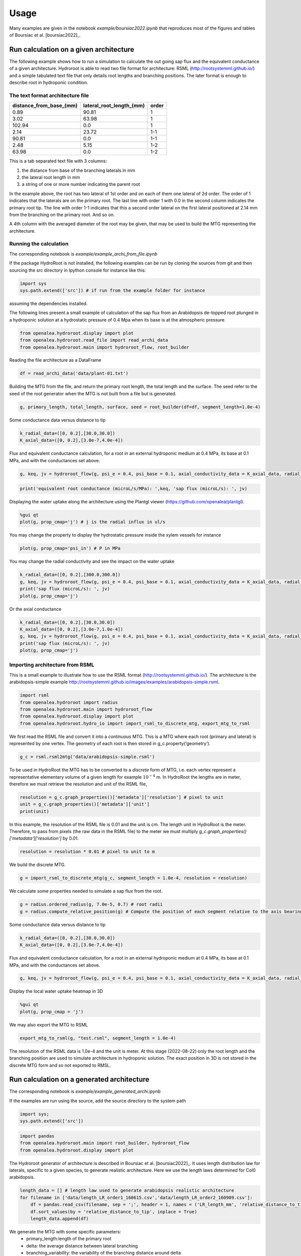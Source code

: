=====
Usage
=====

Many examples are given in the notebook *example/boursiac2022.ipynb* that reproduces most of the figures and tables of Boursiac et al. [boursiac2022]_.

Run calculation on a given architecture
---------------------------------------
The following example shows how to run a simulation to calculate the out going sap flux and the equivalent conductance of a given architecture. Hydroroot is able to read two file format for architecture: RSML (http://rootsystemml.github.io/) and a simple tabulated text file that only details root lengths and branching positions. The later format is enough to describe root in hydroponic condition.

The text format architecture file
~~~~~~~~~~~~~~~~~~~~~~~~~~~~~~~~~

=======================  ========================  =====
distance_from_base_(mm)  lateral_root_length_(mm)  order
=======================  ========================  =====
0.89                     90.81             	       1
3.02                     63.98             	       1
102.94                     0.0             	       1
2.14                     23.72             	       1-1
90.81                     0.0             	       1-1
2.48                     5.15             	       1-2
63.98                     0.0             	       1-2
=======================  ========================  =====

This is a tab separated text file with 3 columns:

1. the distance from base of the branching laterals in mm
2. the lateral root length in mm
3. a string of one or more number indicating the parent root

In the example above, the root has two lateral of 1st order and on each of them one lateral of 2d order. The order of 1 indicates that the laterals are on the primary root. The last line with order 1 with 0.0 in the second column indicates the primary root tip.
The line with order 1-1 indicates that this a second order lateral on the first lateral positioned at 2.14 mm from the branching on the primary root. And so on.

A 4th column with the averaged diameter of the root may be given, that may be used to build the MTG representing the architecture.

Running the calculation
~~~~~~~~~~~~~~~~~~~~~~~

The corresponding notebook is *example/example_archi_from_file.ipynb*

If the package HydroRoot is not installed, the following examples can be run by cloning the sources from git and then sourcing the src directory in Ipython console for instance like this:

.. code-block:: python

    import sys
    sys.path.extend(['src']) # if run from the example folder for instance

assuming the dependencies installed.

The following lines present a small example of calculation of the sap flux from an Arabidopsis de-topped root plunged in a hydroponic solution at a hydrostatic pressure of 0.4 Mpa when its  base is at the atmospheric pressure.

.. code-block:: python

    from openalea.hydroroot.display import plot
    from openalea.hydroroot.read_file import read_archi_data
    from openalea.hydroroot.main import hydroroot_flow, root_builder

Reading the file architecture as a DataFrame

.. code-block:: python

    df = read_archi_data('data/plant-01.txt')

Building the MTG from the file, and  return the primary root length, the total length and the surface. The seed refer to the seed of the root generator when the MTG is not built from a file but is generated.

.. code-block:: python

    g, primary_length, total_length, surface, seed = root_builder(df=df, segment_length=1.0e-4)

Some conductance data versus distance to tip

.. code-block:: python

    k_radial_data=([0, 0.2],[30.0,30.0])
    K_axial_data=([0, 0.2],[3.0e-7,4.0e-4])

Flux and equivalent conductance calculation, for a root in an external hydroponic medium at 0.4 MPa, its base at 0.1 MPa,
and with the conductances set above.

.. code-block:: python

    g, keq, jv = hydroroot_flow(g, psi_e = 0.4, psi_base = 0.1, axial_conductivity_data = K_axial_data, radial_conductivity_data = k_radial_data)

.. code-block:: python

    print('equivalent root conductance (microL/s/MPa): ',keq, 'sap flux (microL/s): ', jv)

Displaying the water uptake along the architecture using the Plantgl viewer (https://github.com/openalea/plantgl).

.. code-block:: python

    %gui qt
    plot(g, prop_cmap='j') # j is the radial influx in ul/s

You may change the property to display the hydrostatic pressure inside the xylem vessels for instance

.. code-block:: python

    plot(g, prop_cmap='psi_in') # P in MPa

You may change the radial conductivity and see the impact on the water uptake

.. code-block:: python

    k_radial_data=([0, 0.2],[300.0,300.0])
    g, keq, jv = hydroroot_flow(g, psi_e = 0.4, psi_base = 0.1, axial_conductivity_data = K_axial_data, radial_conductivity_data = k_radial_data)
    print('sap flux (microL/s): ', jv)
    plot(g, prop_cmap='j')

Or the axial conductance

.. code-block:: python

    k_radial_data=([0, 0.2],[30.0,30.0])
    K_axial_data=([0, 0.2],[3.0e-7,1.0e-4])
    g, keq, jv = hydroroot_flow(g, psi_e = 0.4, psi_base = 0.1, axial_conductivity_data = K_axial_data, radial_conductivity_data = k_radial_data)
    print('sap flux (microL/s): ', jv)
    plot(g, prop_cmap='j')

Importing architecture from RSML
~~~~~~~~~~~~~~~~~~~~~~~~~~~~~~~~
This is a small example to illustrate how to use the RSML format (http://rootsystemml.github.io/). The architecture is the
arabidopsis-simple example http://rootsystemml.github.io/images/examples/arabidopsis-simple.rsml.

.. code-block:: python

    import rsml
    from openalea.hydroroot import radius
    from openalea.hydroroot.main import hydroroot_flow
    from openalea.hydroroot.display import plot
    from openalea.hydroroot.hydro_io import import_rsml_to_discrete_mtg, export_mtg_to_rsml

We first read the RSML file and convert it into a *continuous* MTG. This is a MTG where each root (primary and lateral)
is represented by one vertex. The geometry of each root is then stored in g_c.property(‘geometry’).

.. code-block:: python

    g_c = rsml.rsml2mtg('data/arabidopsis-simple.rsml')

To be used in HydroRoot the MTG has to be converted to a *discrete* form of MTG, i.e. each vertex represent a representative
elementary volume of a given length for example :math:`10^{-4}` m. In HydroRoot the lengths are in meter, therefore we
must retrieve the resolution and unit of the RSML file,

.. code-block:: python

    resolution = g_c.graph_properties()['metadata']['resolution'] # pixel to unit
    unit = g_c.graph_properties()['metadata']['unit']
    print(unit)

In this example, the resolution of the RSML file is 0.01 and the unit is cm. The length unit in HydroRoot is the meter.
Therefore, to pass from pixels (the raw data in the RSML file) to the meter we must multiply *g_c.graph_properties()['metadata']['resolution']*
by 0.01.

.. code-block:: python

    resolution = resolution * 0.01 # pixel to unit to m

We build the discrete MTG.

.. code-block:: python

    g = import_rsml_to_discrete_mtg(g_c, segment_length = 1.0e-4, resolution = resolution)

We calculate some properties needed to simulate a sap flux from the root.

.. code-block:: python


    g = radius.ordered_radius(g, 7.0e-5, 0.7) # root radii
    g = radius.compute_relative_position(g) # Compute the position of each segment relative to the axis bearing it

Some conductance data versus distance to tip

.. code-block:: python

    k_radial_data=([0, 0.2],[30.0,30.0])
    K_axial_data=([0, 0.2],[3.0e-7,4.0e-4])

Flux and equivalent conductance calculation, for a root in an external hydroponic medium at 0.4 MPa, its base at 0.1 MPa,
and with the conductances set above.

.. code-block:: python

    g, keq, jv = hydroroot_flow(g, psi_e = 0.4, psi_base = 0.1, axial_conductivity_data = K_axial_data, radial_conductivity_data = k_radial_data)

Display the local water uptake heatmap in 3D

.. code-block:: python

    %gui qt
    plot(g, prop_cmap = 'j')

We may also export the MTG to RSML

.. code-block:: python

    export_mtg_to_rsml(g, "test.rsml", segment_length = 1.0e-4)

The resolution of the RSML data is 1.0e-4 and the unit is meter.
At this stage (2022-08-22) only the root length and the branching
position are used to simulate architecture in hydroponic solution. The
exact position in 3D is not stored in the discrete MTG form and so not
exported to RMSL.

Run calculation on a generated architecture
-------------------------------------------

The corresponding notebook is *example/example_generated_archi.ipynb*

If the examples are run using the source, add the source directory to the system path

.. code-block:: python

    import sys;
    sys.path.extend(['src'])

.. code-block:: python

    import pandas 
    from openalea.hydroroot.main import root_builder, hydroroot_flow
    from openalea.hydroroot.display import plot

The Hydroroot generator of architecture is described in Boursiac et al. [boursiac2022]_.
It uses length distribution law for laterals, specific to a given species, to generate realistic architecture. Here we use the length laws determined for Col0 arabidopsis.

.. code-block:: python

    length_data = [] # length law used to generate arabidopsis realistic architecture
    for filename in ['data/length_LR_order1_160615.csv','data/length_LR_order2_160909.csv']:
        df = pandas.read_csv(filename, sep = ';', header = 1, names = ('LR_length_mm', 'relative_distance_to_tip'))
        df.sort_values(by = 'relative_distance_to_tip', inplace = True)
        length_data.append(df)

We generate the MTG with some specific parameters: 
 + primary_length:length of the primary root 
 + delta: the average distance between lateral branching 
 + branching_variability: the variability of the branching distance around delta 
 + nude_length: distance from the tip without any laterals 
 + order_max: the maximum order of laterals

And return the primary root length, the total length and the surface.  Seed may be used as seed to generate the same architecture.

.. code-block:: python

    g, primary_length, total_length, surface, seed = root_builder(primary_length = 0.13, delta = 2.0e-3, nude_length = 2.0e-2, segment_length = 1.0e-4,
                                                      length_data = length_data, branching_variability = 0.25, order_max = 4.0, order_decrease_factor = 0.7,
                                                      ref_radius = 7.0e-5)



Some conductance data versus distance to tip

.. code-block:: python

    k_radial_data=([0, 0.2],[30.0,30.0])
    K_axial_data=([0, 0.2],[3.0e-7,4.0e-4])

Flux and equivalent conductance calculation, for a root in an external
hydroponic medium at 0.4 MPa, its base at 0.1 MPa, and with the
conductances set above.

.. code-block:: python

    g, keq, jv = hydroroot_flow(g, psi_e = 0.4, psi_base = 0.1, axial_conductivity_data = K_axial_data, radial_conductivity_data = k_radial_data)

.. code-block:: python

    print(keq,jv)


.. parsed-literal::

    0.007146429180199128 0.002143928754059739


Display the local water uptake heatmap in 3D

.. code-block:: python

    %gui qt
    plot(g, prop_cmap='j') # j is the radial flux in ul/s

Model parameters
----------------

The main model parameters are grouped in the python class parameters, see :class:`openalea.hydroroot.init_parameter.Parameters`.
The parameters may be passed to the class by reading a yaml file, see :meth:`openalea.hydroroot.init_parameter.Parameters.read_file`.

There are two solvers in HydroRoot project. The first, used for the paper Boursiac et al. 2022 [boursiac2022]_, is a purely water transport model. The second is a solute and water transport model. Therefore, the *solute* category in the yaml file has meaning only for the second solver.

The structure of the yaml file is the following (see examples at https://github.com/openalea/hydroroot)

| **archi**
|	**read_architecture:** Boulean
|		True read an architecture file, False generate an architecture
|	**input_dir**: String
|		the folder with the architecture file, relative path to the script
|	**input_file**: list of string
|		list of architecture file names, eg. [file1.txt] or [file1.txt, file2.txt, file3.txt] wildcar may be used
|	**seed**: int or list of int
|		the seed used to generate architecture
|	**length_file**: list of string
|		name of the files containing the length law, relative path
|		file format: "LR_length_mm" ; "relative_distance_to_tip"
|		laws used to generate lateral roots of the 1st order (1_order_law), and lateral roots of order above 1 (2_order_law)
|	**primary_length**: float or list of float
|		primary root length in m used when generating architecture
|		unit: m
|	**branching_delay**: float or list of float
|		distance between branching
|		unit: m
|	**branching_variability**: float
|		maximum random variation around the branching_delay value
|		between [0 ; 1]
|	**order_max**: int
|		maximum order of laterals possible
|	**segment_length**: float
|		MTG vertices length
|		unit: m
|	**nude_length**: float or list of float
|		part of roots without any lateral root, distance from tip
|		unit: m
|	**ref_radius**: float
|		reference radius of the primary root
|		unit: m
|	**order_decrease_factor**: float
|		radius decrease factor applied when increasing order
|		radius of lateral of order n: :math:`r = \beta^n R_{ref}`
|		with :math:`r = \beta` order_decrease_factor and :math:`R_{ref}` ref_radius
| **hydro**
|	**k0**: float
|		radial conductivity
|		unit: :math:`\mu L.s^{-1}.MPa^{-1}.m^{-2}`
|	**axial_conductance_data**: 2 list of float
|		axial conductance versus distance to tip, K(x)
|		unit: :math:`\mu L.m.s^{-1}.MPa^{-1}`
| **solute**
|  **J_s**: float
|   	active pumping rate
|   	unit: mol/(m2.s)
|  **P_s**: float
|		permeability coefficient
|		unit: m/s
|  **Cse**: float
|   	concentration of permeating solutes
|       unit: :math:`mol.m^{-3} \text{or}\ mM`
|  **Ce**: float
|   	concentration of non-permeating solutes
|       unit: :math:`mol.m^{-3} \text{or}\ mM`
|  **sigma**: float
|   	reflection coefficient
|   	dimensionless
| **experimental**
|	**Jv**:  float
|		flux at the root base
|		unit: :math:`\mu L.s^{-1}`
|	**psi_e**:  float
|		hydrostatic pressure outside the root (pressure chamber)
|		unit: :math:`MPa`
|	**psi_base**:  float
|		hydrostatic pressure at the root base (e.g. atmospheric pressure for decapitated plant)
|		unit: :math:`MPa`
| **output**:
|	**intercepts**: float or list of float
|		distance from the base at which the number of intercepts are calculated
|		unit: m
|	**radfold**: float or list of float
|		factor to explore a k0 range
|	**axfold**: float or list of float
|		factor to explore a axial conductance range
|	**run_nb**: int
|		number of run with the same set of parameters

Few parameters may be set to lists allowing to run successive simulations.
For list of number there are two syntax: [x1, ..., xn] or range(start, end, step).
For example, range(0.02, 0.09, 0.02) or [0.02, 0.04, 0.06, 0.08] will give the same results.
The parameter will take successively the values 0.02, 0.04, 0.06 and 0.08.
The parameter *run_nb*  would be useful with read_architecture = False and no given seed to generate different architectures.

**Note:** Parameter is just a python class. It can not be used directly with Hydroroot functions, intermediary script should be used.
We will give you some examples using scripts that be found at https://github.com/openalea/hydroroot in example.

Run simple calculation using the Parameters class
~~~~~~~~~~~~~~~~~~~~~~~~~~~~~~~~~~~~~~~~~~~~~~~~~

The corresponding notebook is *example/example_parameter_class.ipynb*

.. code-block:: python

    import sys; print('Python %s on %s' % (sys.version, sys.platform))
    sys.path.extend(['src'])


.. parsed-literal::

    Python 3.8.12 | packaged by conda-forge | (default, Jan 30 2022, 23:42:07) 
    [GCC 9.4.0] on linux


.. code-block:: python

    import pandas as pd
    from openalea.hydroroot import radius
    from openalea.hydroroot.main import hydroroot_flow, root_builder
    from openalea.hydroroot.init_parameter import Parameters
    from openalea.hydroroot.generator.measured_root import mtg_from_aqua_data
    from openalea.hydroroot.display import plot
    from openalea.hydroroot.read_file import read_archi_data
    
    # for the PlantGL viewer used in hydroroot.display.plot
    %gui qt 

Read the yaml file and set the Parameters variables, assuming that the
code is run from the example folder

.. code-block:: python

    parameter = Parameters()
    parameter.read_file('parameters_palnt_01.yml')

Read the architecture file and build the MTG

.. code-block:: python

    fname = parameter.archi['input_dir'] + parameter.archi['input_file'][0]
    df = read_archi_data(fname)
    g, primary_length, total_length, surface, seed = root_builder( primary_length = parameter.archi['primary_length'],
                                                                    delta = parameter.archi['branching_delay'],
                                                                    nude_length = parameter.archi['nude_length'], 
                                                                    df = df,
                                                                    segment_length = parameter.archi['segment_length'],
                                                                    length_data = parameter.archi['length_data'],
                                                                    order_max = parameter.archi['order_max'],
                                                                    order_decrease_factor = parameter.archi['order_decrease_factor'],
                                                                    ref_radius = parameter.archi['ref_radius'])

Calculation of the equivalent conductance and the sap flux

.. code-block:: python

    g, Keq, Jv = hydroroot_flow(g, segment_length = parameter.archi['segment_length'],
                                psi_e = parameter.exp['psi_e'],
                                psi_base = parameter.exp['psi_base'],
                                axial_conductivity_data = parameter.hydro['axial_conductance_data'],
                                radial_conductivity_data = parameter.hydro['k0'])

.. code-block:: python

    result=f"""
    primary length (m): {primary_length}
    surface (m2): {surface}
    total length (m): {total_length}
    flux (microL/s): {Jv}
    """
    print(result)


.. parsed-literal::

    
    primary length (m): 0.10300000000000001
    surface (m2): 0.0004625701757655344
    total length (m): 1.6260000000000001
    flux (microL/s): 0.0028789143185531108
    

.. code-block:: python

    plot(g, prop_cmap='j') # j is the radial flux in ul/s

Example of solute and water transport simulation
~~~~~~~~~~~~~~~~~~~~~~~~~~~~~~~~~~~~~~~~~~~~~~~~~~~~~~~~~~~~~~~~~~~~~~~~~~~~~~~~~~
Example

.. code-block:: python

    import sys; print('Python %s on %s' % (sys.version, sys.platform))
    sys.path.extend(['src'])


.. parsed-literal::

    Python 3.8.12 | packaged by conda-forge | (default, Jan 30 2022, 23:42:07) 
    [GCC 9.4.0] on linux


.. code-block:: python

    import math
    from openalea.hydroroot import flux
    from openalea.hydroroot.main import root_builder
    from openalea.hydroroot.init_parameter import Parameters
    from openalea.hydroroot.display import plot
    from openalea.hydroroot.read_file import read_archi_data
    from openalea.hydroroot.conductance import set_conductances
    from openalea.hydroroot.water_solute_transport import pressure_calculation_no_non_permeating_solutes, init_some_MTG_properties
    
    # for the PlantGL viewer used in hydroroot.display.plot
    %gui qt 

Read the yaml file and set the Parameters variables, assuming that the
code is run from the example folder

.. code-block:: python

    parameter = Parameters()
    parameter.read_file('parameters_Ctr-3P2.yml')

In the code the concentration are in :math:`mol.\mu L^{-1}`

.. code-block:: python

    Cse = parameter.solute['Cse'] * 1e-9 # mol/m3 -> mol/microL, external permeating solute concentration
    Ce = parameter.solute['Ce'] * 1e-9 # mol/m3 -> mol/microL, external non-permeating solute concentration

Read the architecture file and build the MTG

.. code-block:: python

    fname = parameter.archi['input_dir'] + parameter.archi['input_file'][0]
    df = read_archi_data(fname)
    g, primary_length, total_length, surface, seed = root_builder( primary_length = parameter.archi['primary_length'],
                                                                    delta = parameter.archi['branching_delay'],
                                                                    nude_length = parameter.archi['nude_length'], 
                                                                    df = df,
                                                                    segment_length = parameter.archi['segment_length'],
                                                                    length_data = parameter.archi['length_data'],
                                                                    order_max = parameter.archi['order_max'],
                                                                    order_decrease_factor = parameter.archi['order_decrease_factor'],
                                                                    ref_radius = parameter.archi['ref_radius'])

Set the conductance in the MTG (in previous examples that was done in
hydroroot_flow), set some other properties in *init_some_MTG_properties*
and perform some initialization. Note that here *parameter.hydro[‘k0’]*
is a float.

.. code-block:: python

    g = set_conductances(g, axial_pr = parameter.hydro['axial_conductance_data'], k0_pr = parameter.hydro['k0']) 
    g = flux.flux(g, psi_e = parameter.exp['psi_e'], psi_base = parameter.exp['psi_base'])  # initialization
    g = init_some_MTG_properties(g, tau = parameter.solute['J_s'], Cini = parameter.solute['Cse'])

Perform the calculation, this a Newtown-Raphson loop on a matrix system,
then there is a convergence loop.

.. code-block:: python

    eps = 1.0e-9 # global: stop criterion for the Newton-Raphson loop in Jv_P_calculation and Jv_cnf_calculation
    nb_v = g.nb_vertices()
    Fdx = 1.0
    Fdx_old = 1.
    while Fdx > eps:
        g, dx, data, row, col = pressure_calculation_no_non_permeating_solutes(g, sigma = parameter.solute['Sigma'], 
                                                                               tau = parameter.solute['J_s'], 
                                                                               Ce = Ce,
                                                                               Ps = parameter.solute['P_s'], 
                                                                               Cse = Cse, 
                                                                               Pe = parameter.exp['psi_e'], 
                                                                               Pbase = parameter.exp['psi_base'])
        Fdx = math.sqrt(sum(dx ** 2.0)) / nb_v
        if abs(Fdx - Fdx_old) < eps: break
        Fdx_old = Fdx
    Jv = g.property('J_out')[1]

.. code-block:: python

    result=f"""
    primary length (m): {primary_length}
    surface (m2): {surface}
    total length (m): {total_length}
    flux (microL/s): {Jv}
    """
    print(result)


.. parsed-literal::

    
    primary length (m): 0.434
    surface (m2): 0.005643500494241343
    total length (m): 3.979
    flux (microL/s): 0.025700314390202567
    


Display the concentration in the architecture

.. code-block:: python

    plot(g, prop_cmap='C') # C is the radial flux in mol/microL
